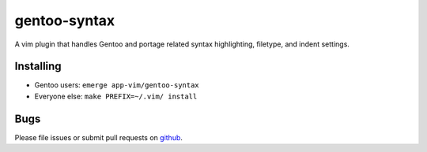 =============
gentoo-syntax
=============

A vim plugin that handles Gentoo and portage related syntax highlighting,
filetype, and indent settings.

Installing
==========

* Gentoo users: ``emerge app-vim/gentoo-syntax``
* Everyone else: ``make PREFIX=~/.vim/ install``

Bugs
====

Please file issues or submit pull requests on github_.

.. _github: https://github.com/gentoo/gentoo-syntax
